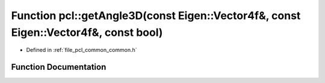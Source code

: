 .. _exhale_function_group__common_1ga54999c02ba9bee56404539747b0fda51:

Function pcl::getAngle3D(const Eigen::Vector4f&, const Eigen::Vector4f&, const bool)
====================================================================================

- Defined in :ref:`file_pcl_common_common.h`


Function Documentation
----------------------


.. doxygenfunction:: pcl::getAngle3D(const Eigen::Vector4f&, const Eigen::Vector4f&, const bool)
